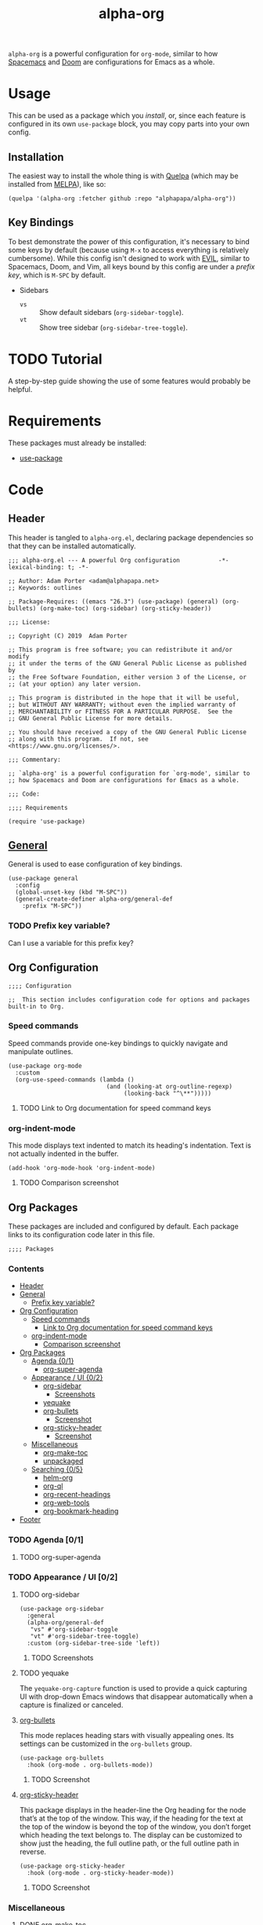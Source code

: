 #+TITLE: alpha-org

=alpha-org= is a powerful configuration for =org-mode=, similar to how [[http://spacemacs.org/][Spacemacs]] and [[https://github.com/hlissner/doom-emacs][Doom]] are configurations for Emacs as a whole.

* Usage

This can be used as a package which you [[*Installation][install]], or, since each feature is configured in its own =use-package= block, you may copy parts into your own config.

** Installation

The easiest way to install the whole thing is with [[https://framagit.org/steckerhalter/quelpa][Quelpa]] (which may be installed from [[https://melpa.org][MELPA]]), like so:

#+begin_src elisp :tangle no
  (quelpa '(alpha-org :fetcher github :repo "alphapapa/alpha-org"))
#+end_src

** Key Bindings

To best demonstrate the power of this configuration, it's necessary to bind some keys by default (because using =M-x= to access everything is relatively cumbersome).  While this config isn't designed to work with [[https://github.com/emacs-evil/evil][EVIL]], similar to Spacemacs, Doom, and Vim, all keys bound by this config are under a [[*%5B%5Bhttps://github.com/noctuid/general.el%5D%5BGeneral%5D%5D][prefix key]], which is =M-SPC= by default.

+ Sidebars
  + =vs= :: Show default sidebars (=org-sidebar-toggle=).
  + =vt= :: Show tree sidebar (=org-sidebar-tree-toggle=).

* TODO Tutorial

A step-by-step guide showing the use of some features would probably be helpful.

* Requirements

These packages must already be installed:

+  [[https://github.com/jwiegley/use-package][use-package]]

* Code
:PROPERTIES:
:header-args:elisp: :tangle alpha-org.el
:END:

** Header

This header is tangled to =alpha-org.el=, declaring package dependencies so that they can be installed automatically.

#+BEGIN_SRC elisp
;;; alpha-org.el --- A powerful Org configuration           -*- lexical-binding: t; -*-

;; Author: Adam Porter <adam@alphapapa.net>
;; Keywords: outlines

;; Package-Requires: ((emacs "26.3") (use-package) (general) (org-bullets) (org-make-toc) (org-sidebar) (org-sticky-header))

;;; License:

;; Copyright (C) 2019  Adam Porter

;; This program is free software; you can redistribute it and/or modify
;; it under the terms of the GNU General Public License as published by
;; the Free Software Foundation, either version 3 of the License, or
;; (at your option) any later version.

;; This program is distributed in the hope that it will be useful,
;; but WITHOUT ANY WARRANTY; without even the implied warranty of
;; MERCHANTABILITY or FITNESS FOR A PARTICULAR PURPOSE.  See the
;; GNU General Public License for more details.

;; You should have received a copy of the GNU General Public License
;; along with this program.  If not, see <https://www.gnu.org/licenses/>.

;;; Commentary:

;; `alpha-org' is a powerful configuration for `org-mode', similar to
;; how Spacemacs and Doom are configurations for Emacs as a whole.

;;; Code:

;;;; Requirements

(require 'use-package)
#+END_SRC


** [[https://github.com/noctuid/general.el][General]]

General is used to ease configuration of key bindings.

#+begin_src elisp
  (use-package general
    :config
    (global-unset-key (kbd "M-SPC"))
    (general-create-definer alpha-org/general-def
      :prefix "M-SPC"))
#+end_src

*** TODO Prefix key variable?

Can I use a variable for this prefix key?

** Org Configuration

#+begin_src elisp
;;;; Configuration

;;  This section includes configuration code for options and packages built-in to Org.
#+end_src

*** Speed commands

Speed commands provide one-key bindings to quickly navigate and manipulate outlines.

#+begin_src elisp
  (use-package org-mode
    :custom
    (org-use-speed-commands (lambda ()
                              (and (looking-at org-outline-regexp)
                                   (looking-back "^\**")))))
#+end_src

**** TODO Link to Org documentation for speed command keys
*** org-indent-mode

 This mode displays text indented to match its heading's indentation.  Text is not actually indented in the buffer.

 #+BEGIN_SRC elisp
   (add-hook 'org-mode-hook 'org-indent-mode)
 #+END_SRC

**** TODO Comparison screenshot

** Org Packages

 These packages are included and configured by default.  Each package links to its configuration code later in this file.

#+begin_src elisp
;;;; Packages
#+end_src

*** Contents
    :PROPERTIES:
    :TOC:      siblings
    :END:
    -  [[#header][Header]]
    -  [[#httpsgithubcomnoctuidgeneralelgeneral][General]]
      -  [[#prefix-key-variable][Prefix key variable?]]
    -  [[#org-configuration][Org Configuration]]
      -  [[#speed-commands][Speed commands]]
        -  [[#link-to-org-documentation-for-speed-command-keys][Link to Org documentation for speed command keys]]
      -  [[#org-indent-mode][org-indent-mode]]
        -  [[#comparison-screenshot][Comparison screenshot]]
    -  [[#org-packages][Org Packages]]
      -  [[#agenda-01][Agenda {0/1}]]
        -  [[#org-super-agenda][org-super-agenda]]
      -  [[#appearance--ui-02][Appearance / UI {0/2}]]
        -  [[#org-sidebar][org-sidebar]]
          -  [[#screenshots][Screenshots]]
        -  [[#yequake][yequake]]
        -  [[#httpsgithubcomemacsorphanageorg-bulletsorg-bullets][org-bullets]]
          -  [[#screenshot][Screenshot]]
        -  [[#httpsgithubcomalphapapaorg-sticky-headerorg-sticky-header][org-sticky-header]]
          -  [[#screenshot][Screenshot]]
      -  [[#miscellaneous][Miscellaneous]]
        -  [[#httpsgithubcomalphapapaorg-make-tocorg-make-toc][org-make-toc]]
        -  [[#httpsgithubcomalphapapaunpackagedelunpackaged][unpackaged]]
      -  [[#searching-05][Searching {0/5}]]
        -  [[#helm-org][helm-org]]
        -  [[#org-ql][org-ql]]
        -  [[#org-recent-headings][org-recent-headings]]
        -  [[#org-web-tools][org-web-tools]]
        -  [[#org-bookmark-heading][org-bookmark-heading]]
    -  [[#footer][Footer]]

*** TODO Agenda [0/1]

**** TODO org-super-agenda

*** TODO Appearance / UI [0/2]


**** TODO org-sidebar

#+begin_src elisp
  (use-package org-sidebar
    :general
    (alpha-org/general-def
     "vs" #'org-sidebar-toggle
     "vt" #'org-sidebar-tree-toggle)
    :custom (org-sidebar-tree-side 'left))
#+end_src

***** TODO Screenshots

**** TODO yequake

 The ~yequake-org-capture~ function is used to provide a quick capturing UI with drop-down Emacs windows that disappear automatically when a capture is finalized or canceled.

**** [[https://github.com/emacsorphanage/org-bullets][org-bullets]]

  This mode replaces heading stars with visually appealing ones.  Its settings can be customized in the =org-bullets= group.

  #+BEGIN_SRC elisp
    (use-package org-bullets
      :hook (org-mode . org-bullets-mode))
  #+END_SRC

***** TODO Screenshot
**** [[https://github.com/alphapapa/org-sticky-header][org-sticky-header]]

This package displays in the header-line the Org heading for the node that’s at the top of the window. This way, if the heading for the text at the top of the window is beyond the top of the window, you don’t forget which heading the text belongs to. The display can be customized to show just the heading, the full outline path, or the full outline path in reverse.

#+BEGIN_SRC elisp
  (use-package org-sticky-header
    :hook (org-mode . org-sticky-header-mode))
#+END_SRC
***** TODO Screenshot
*** Miscellaneous

**** DONE [[https://github.com/alphapapa/org-make-toc][org-make-toc]]

This package automates customizeable tables of contents in Org files.

#+BEGIN_SRC elisp
  (use-package org-make-toc
    :hook (org-mode . org-make-toc-mode))
#+END_SRC

**** MAYBE [[https://github.com/alphapapa/unpackaged.el][unpackaged]]

Not sure if I should use it or move its Org-related code into this.

*** TODO Searching [0/5]

**** TODO helm-org
**** TODO org-ql
**** TODO org-recent-headings
**** TODO org-web-tools
**** TODO org-bookmark-heading
** Footer

#+begin_src elisp
;;;; Footer

(provide 'alpha-org)

;;; alpha-org.el ends here

#+end_src

* File Configuration

File-local configuration.

#+TODO: TODO MAYBE | DONE CANCELLED

# Local Variables:
# after-save-hook: org-babel-tangle
# eval: (visual-line-mode)
# End:
